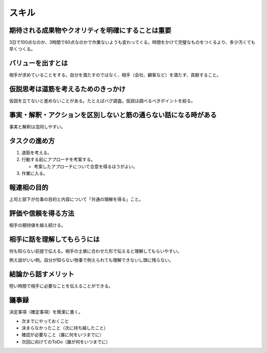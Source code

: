 スキル
######

期待される成果物やクオリティを明確にすることは重要
==================================================

3日で100点なのか、3時間で60点なのかで作業ないようも変わってくる。時間をかけて完璧なものをつくるより、多少汚くても早くつくる。

バリューを出すとは
==================

相手が求めていることをする。自分を満たすのではなく、相手（会社、顧客など）を満たす、貢献すること。

仮説思考は道筋を考えるためのきっかけ
====================================

仮説を立てないと進めないことがある。たとえばバグ調査。仮説は調べるべきポイントを絞る。

事実・解釈・アクションを区別しないと筋の通らない話になる時がある
================================================================

事実と解釈は混同しやすい。

タスクの進め方
==============

#. 道筋を考える。
#. 行動する前にアプローチを考案する。

   - 考案したアプローチについて合意を得るほうがよい。

#. 作業に入る。

報連相の目的
============

上司と部下が仕事の目的と内容について「共通の理解を得る」こと。

評価や信頼を得る方法
====================

相手の期待値を越え続ける。

相手に話を理解してもらうには
============================

何も知らない前提で伝える。相手の土俵に合わせた形で伝えると理解してもらいやすい。

例え話がいい例。自分が知らない物事で例えられても理解できないし頭に残らない。

結論から話すメリット
====================

短い時間で相手に必要なことを伝えることができる。

議事録
======

決定事項（確定事項）を簡潔に書く。

- 次までにやっておくこと
- 決まらなかったこと（次に持ち越したこと）
- 確認が必要なこと（誰に何をいつまでに）
- 次回に向けてのToDo（誰が何をいつまでに）
